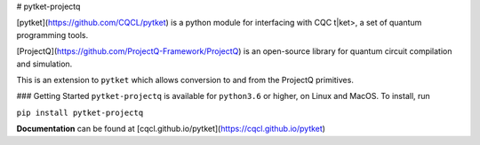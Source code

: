 # pytket-projectq

[pytket](https://github.com/CQCL/pytket) is a python module for interfacing with CQC t|ket>, a set of quantum programming tools.

[ProjectQ](https://github.com/ProjectQ-Framework/ProjectQ) is an open-source library for quantum circuit compilation and simulation.

This is an extension to ``pytket`` which allows conversion to and from the ProjectQ primitives.

### Getting Started
``pytket-projectq`` is available for ``python3.6`` or higher, on Linux and MacOS.
To install, run 

``pip install pytket-projectq``

**Documentation** can be found at [cqcl.github.io/pytket](https://cqcl.github.io/pytket)


